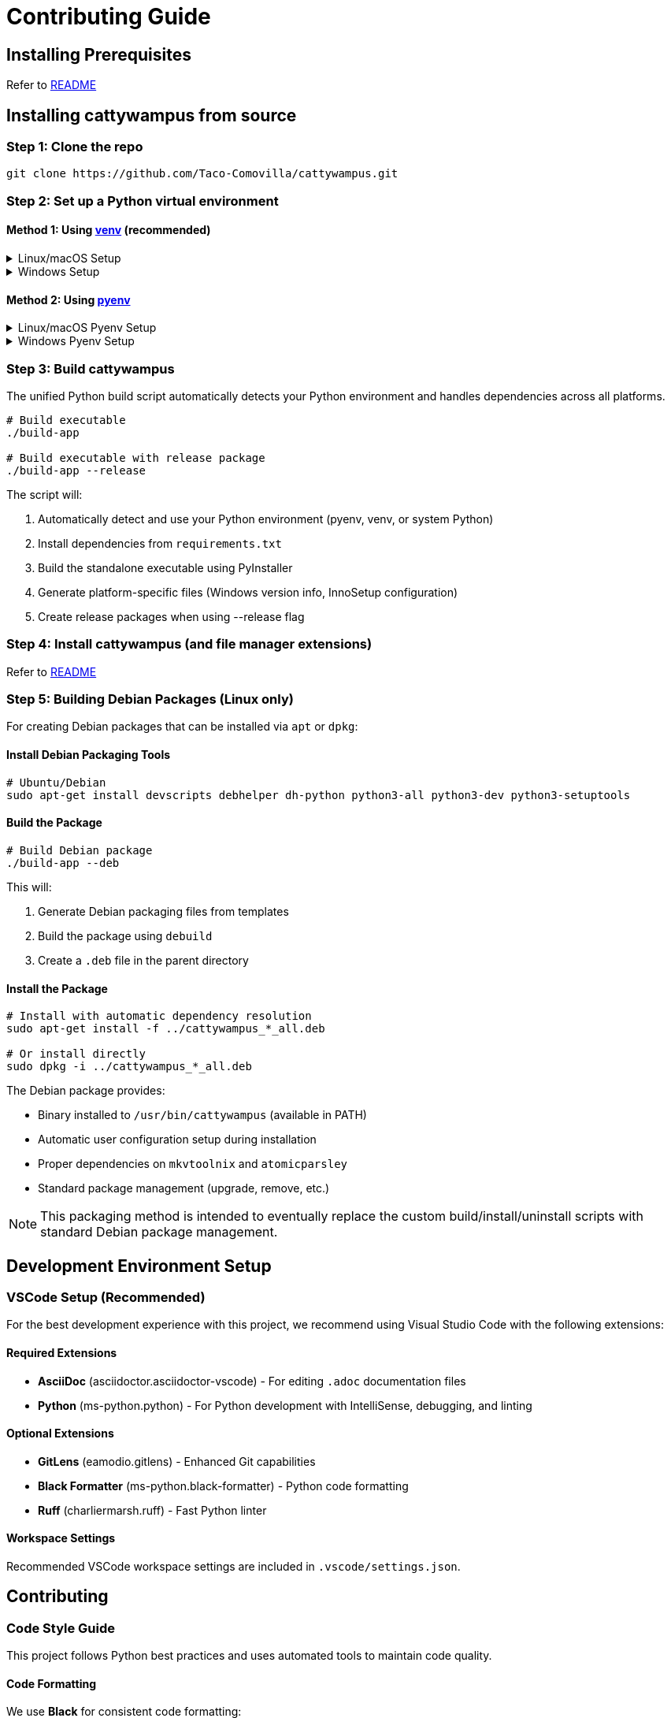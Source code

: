 // DO NOT EDIT THIS FILE - it is generated from CONTRIBUTING.adoc.template
// Make changes to the template file instead: templates/docs/CONTRIBUTING.adoc.template
// To regenerate: ./build-app --generate-docs

= Contributing Guide
:doctype: article
:toclevels: 3
:hide-uri-scheme:
:icons: font
:idprefix:
:idseparator: -
:source-language: shell
ifndef::env-github[:icons: font]
ifdef::env-github[]
:status:
:caution-caption: :fire:
:important-caption: :exclamation:
:note-caption: :information_source:
:tip-caption: :bulb:
:warning-caption: :warning:
endif::[]

// @TODO explain the purpose of this document

== Installing Prerequisites

Refer to link:README.adoc#installing-prerequisites[README]

== Installing cattywampus from source

=== Step 1: Clone the repo

[source,shell]
----
git clone https://github.com/Taco-Comovilla/cattywampus.git
----

=== Step 2: Set up a Python virtual environment

==== Method 1: Using link:https://docs.python.org/3/library/venv.html[venv^] (recommended)

// @TODO link to venv docs in the above section title

++++
<details>
<summary>Linux/macOS Setup</summary>
++++

[source,shell]
----
cd cattywampus
python3 -m venv .venv
----

++++
</details>
++++

++++
<details>
<summary>Windows Setup</summary>
++++

[source,console]
----
cd cattywampus
py -m venv .venv
----

++++
</details>
++++

==== Method 2: Using link:https://github.com/pyenv/pyenv[pyenv^]

++++
<details>
<summary>Linux/macOS Pyenv Setup</summary>
++++

[source,shell]
----
brew install pyenv
pyenv install 3.13.5
----

Per the pyenv instructions, make sure this is added to `~/.zshrc` or `~/.bashrc`:

[source,shell]
----
export PYENV_ROOT="$HOME/.pyenv"
export PATH="$PYENV_ROOT/bin:$PATH"
eval "$(pyenv init -)"
----

Then restart your shell or run `source ~/.zshrc` (or `source ~/.bashrc`) and continue:

[source,shell]
----
cd cattywampus
pyenv local 3.13.5 # creates .python-version in project dir
----

++++
</details>
++++

++++
<details>
<summary>Windows Pyenv Setup</summary>
++++

[source,console]
----
# Install pyenv-win using Git
git clone https://github.com/pyenv-win/pyenv-win.git %USERPROFILE%\.pyenv

# Or install using PowerShell
Invoke-WebRequest -UseBasicParsing -Uri "https://raw.githubusercontent.com/pyenv-win/pyenv-win/master/pyenv-win/install-pyenv-win.ps1" -OutFile "./install-pyenv-win.ps1"; &"./install-pyenv-win.ps1"
----

Add the following to your PATH environment variables (you can do this through System Properties > Environment Variables or PowerShell):

[source,console]
----
# Add to PATH
%USERPROFILE%\.pyenv\pyenv-win\bin
%USERPROFILE%\.pyenv\pyenv-win\shims
----

Restart your command prompt or PowerShell, then continue:

[source,console]
----
pyenv install 3.13.5
cd cattywampus
pyenv local 3.13.5
----

++++
</details>
++++

=== Step 3: Build cattywampus

The unified Python build script automatically detects your Python environment and handles dependencies across all platforms.

[source,shell]
----
# Build executable
./build-app

# Build executable with release package
./build-app --release
----

The script will:

. Automatically detect and use your Python environment (pyenv, venv, or system Python)
. Install dependencies from `requirements.txt`
. Build the standalone executable using PyInstaller
. Generate platform-specific files (Windows version info, InnoSetup configuration)
. Create release packages when using --release flag

=== Step 4: Install cattywampus (and file manager extensions)

Refer to link:README.adoc#installing-cattywampus[README]

=== Step 5: Building Debian Packages (Linux only)

For creating Debian packages that can be installed via `apt` or `dpkg`:

==== Install Debian Packaging Tools

[source,shell]
----
# Ubuntu/Debian
sudo apt-get install devscripts debhelper dh-python python3-all python3-dev python3-setuptools
----

==== Build the Package

[source,shell]
----
# Build Debian package
./build-app --deb
----

This will:

. Generate Debian packaging files from templates
. Build the package using `debuild`
. Create a `.deb` file in the parent directory

==== Install the Package

[source,shell]
----
# Install with automatic dependency resolution
sudo apt-get install -f ../cattywampus_*_all.deb

# Or install directly
sudo dpkg -i ../cattywampus_*_all.deb
----

The Debian package provides:

* Binary installed to `/usr/bin/cattywampus` (available in PATH)
* Automatic user configuration setup during installation
* Proper dependencies on `mkvtoolnix` and `atomicparsley`
* Standard package management (upgrade, remove, etc.)

NOTE: This packaging method is intended to eventually replace the custom build/install/uninstall scripts with standard Debian package management.

== Development Environment Setup

=== VSCode Setup (Recommended)

For the best development experience with this project, we recommend using Visual Studio Code with the following extensions:

==== Required Extensions

* **AsciiDoc** (asciidoctor.asciidoctor-vscode) - For editing `.adoc` documentation files
* **Python** (ms-python.python) - For Python development with IntelliSense, debugging, and linting


==== Optional Extensions

* **GitLens** (eamodio.gitlens) - Enhanced Git capabilities
* **Black Formatter** (ms-python.black-formatter) - Python code formatting
* **Ruff** (charliermarsh.ruff) - Fast Python linter

==== Workspace Settings

Recommended VSCode workspace settings are included in `.vscode/settings.json`.

== Contributing

=== Code Style Guide

This project follows Python best practices and uses automated tools to maintain code quality.

==== Code Formatting

We use **Black** for consistent code formatting:

[source,shell]
----
# Format all Python files
black src/ tests/

# Check formatting without making changes
black --check src/ tests/
----

==== Linting

We use **Ruff** for fast, comprehensive linting:

[source,shell]
----
# Lint all Python files
ruff check src/ tests/

# Auto-fix issues where possible
ruff check --fix src/ tests/
----

==== Type Checking

We use **mypy** for static type checking:

[source,shell]
----
# Type check all Python files
mypy src/
----

==== Code Style Rules

* **Line length**: 88 characters (Black default)
* **Imports**: Use absolute imports, sort with isort/Ruff
* **Docstrings**: Use Google-style docstrings for public APIs
* **Naming**: Follow PEP 8 conventions
* **Type hints**: Add type hints to new code where beneficial

=== Pre-commit Checks

Before submitting a pull request, run these commands to ensure code quality:

[source,shell]
----
# Format code
black src/ tests/

# Lint and fix issues
ruff check --fix src/ tests/

# Type check
mypy src/

# Run tests
./run-tests quick
----

=== Pull Request Guidelines

1. Create a feature branch from `main`
2. Make your changes following the code style guide
3. Run all pre-commit checks and ensure they pass
4. Write or update tests for your changes
5. Update documentation if needed
6. Submit a pull request with a clear description

=== Testing

Run the test suite before submitting changes:

[source,shell]
----
# Run quick core tests (recommended for development)
./run-tests quick

# Run full test suite with coverage
./run-tests coverage

# Run all available tests
./run-tests all
----

Refer to `./run-tests help` for all available testing options.
